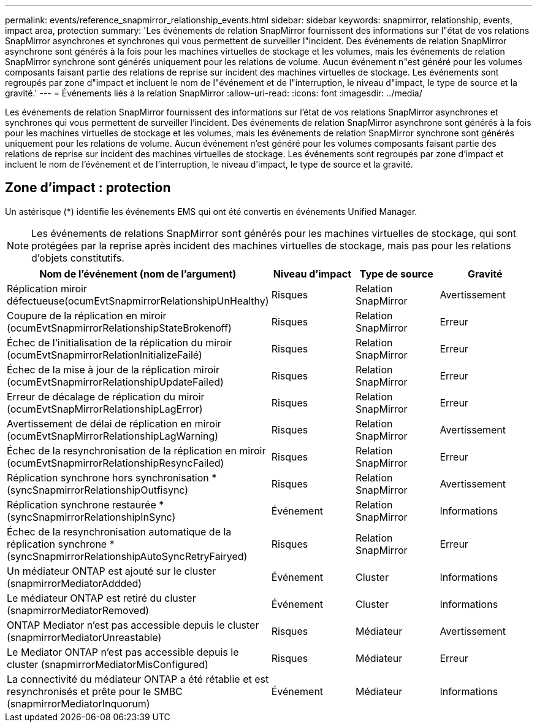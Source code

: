 ---
permalink: events/reference_snapmirror_relationship_events.html 
sidebar: sidebar 
keywords: snapmirror, relationship, events, impact area, protection 
summary: 'Les événements de relation SnapMirror fournissent des informations sur l"état de vos relations SnapMirror asynchrones et synchrones qui vous permettent de surveiller l"incident. Des événements de relation SnapMirror asynchrone sont générés à la fois pour les machines virtuelles de stockage et les volumes, mais les événements de relation SnapMirror synchrone sont générés uniquement pour les relations de volume. Aucun événement n"est généré pour les volumes composants faisant partie des relations de reprise sur incident des machines virtuelles de stockage. Les événements sont regroupés par zone d"impact et incluent le nom de l"événement et de l"interruption, le niveau d"impact, le type de source et la gravité.' 
---
= Événements liés à la relation SnapMirror
:allow-uri-read: 
:icons: font
:imagesdir: ../media/


[role="lead"]
Les événements de relation SnapMirror fournissent des informations sur l'état de vos relations SnapMirror asynchrones et synchrones qui vous permettent de surveiller l'incident. Des événements de relation SnapMirror asynchrone sont générés à la fois pour les machines virtuelles de stockage et les volumes, mais les événements de relation SnapMirror synchrone sont générés uniquement pour les relations de volume. Aucun événement n'est généré pour les volumes composants faisant partie des relations de reprise sur incident des machines virtuelles de stockage. Les événements sont regroupés par zone d'impact et incluent le nom de l'événement et de l'interruption, le niveau d'impact, le type de source et la gravité.



== Zone d'impact : protection

Un astérisque (*) identifie les événements EMS qui ont été convertis en événements Unified Manager.

[NOTE]
====
Les événements de relations SnapMirror sont générés pour les machines virtuelles de stockage, qui sont protégées par la reprise après incident des machines virtuelles de stockage, mais pas pour les relations d'objets constitutifs.

====
|===
| Nom de l'événement (nom de l'argument) | Niveau d'impact | Type de source | Gravité 


 a| 
Réplication miroir défectueuse(ocumEvtSnapmirrorRelationshipUnHealthy)
 a| 
Risques
 a| 
Relation SnapMirror
 a| 
Avertissement



 a| 
Coupure de la réplication en miroir (ocumEvtSnapmirrorRelationshipStateBrokenoff)
 a| 
Risques
 a| 
Relation SnapMirror
 a| 
Erreur



 a| 
Échec de l'initialisation de la réplication du miroir (ocumEvtSnapmirrorRelationInitializeFailé)
 a| 
Risques
 a| 
Relation SnapMirror
 a| 
Erreur



 a| 
Échec de la mise à jour de la réplication miroir (ocumEvtSnapmirrorRelationshipUpdateFailed)
 a| 
Risques
 a| 
Relation SnapMirror
 a| 
Erreur



 a| 
Erreur de décalage de réplication du miroir (ocumEvtSnapMirrorRelationshipLagError)
 a| 
Risques
 a| 
Relation SnapMirror
 a| 
Erreur



 a| 
Avertissement de délai de réplication en miroir (ocumEvtSnapMirrorRelationshipLagWarning)
 a| 
Risques
 a| 
Relation SnapMirror
 a| 
Avertissement



 a| 
Échec de la resynchronisation de la réplication en miroir (ocumEvtSnapmirrorRelationshipResyncFailed)
 a| 
Risques
 a| 
Relation SnapMirror
 a| 
Erreur



 a| 
Réplication synchrone hors synchronisation * (syncSnapmirrorRelationshipOutfisync)
 a| 
Risques
 a| 
Relation SnapMirror
 a| 
Avertissement



 a| 
Réplication synchrone restaurée * (syncSnapmirrorRelationshipInSync)
 a| 
Événement
 a| 
Relation SnapMirror
 a| 
Informations



 a| 
Échec de la resynchronisation automatique de la réplication synchrone * (syncSnapmirrorRelationshipAutoSyncRetryFairyed)
 a| 
Risques
 a| 
Relation SnapMirror
 a| 
Erreur



 a| 
Un médiateur ONTAP est ajouté sur le cluster (snapmirrorMediatorAddded)
 a| 
Événement
 a| 
Cluster
 a| 
Informations



 a| 
Le médiateur ONTAP est retiré du cluster (snapmirrorMediatorRemoved)
 a| 
Événement
 a| 
Cluster
 a| 
Informations



 a| 
ONTAP Mediator n'est pas accessible depuis le cluster (snapmirrorMediatorUnreastable)
 a| 
Risques
 a| 
Médiateur
 a| 
Avertissement



 a| 
Le Mediator ONTAP n'est pas accessible depuis le cluster (snapmirrorMediatorMisConfigured)
 a| 
Risques
 a| 
Médiateur
 a| 
Erreur



 a| 
La connectivité du médiateur ONTAP a été rétablie et est resynchronisés et prête pour le SMBC (snapmirrorMediatorInquorum)
 a| 
Événement
 a| 
Médiateur
 a| 
Informations

|===